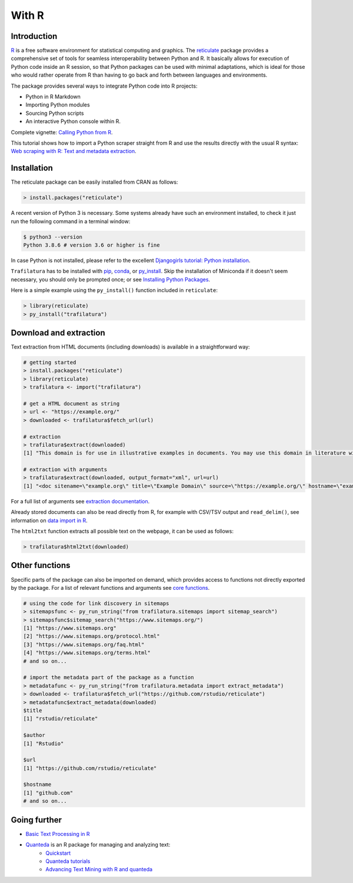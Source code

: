 With R
======


Introduction
------------


`R <https://www.r-project.org/>`_ is a free software environment for statistical computing and graphics. The `reticulate <https://rstudio.github.io/reticulate>`_ package provides a comprehensive set of tools for seamless interoperability between Python and R. It basically allows for execution of Python code inside an R session, so that Python packages can be used with minimal adaptations, which is ideal for those who would rather operate from R than having to go back and forth between languages and environments.

The package provides several ways to integrate Python code into R projects:

- Python in R Markdown
- Importing Python modules
- Sourcing Python scripts
- An interactive Python console within R.

Complete vignette: `Calling Python from R <https://rstudio.github.io/reticulate/articles/calling_python.html>`_.


This tutorial shows how to import a Python scraper straight from R and use the results directly with the usual R syntax: `Web scraping with R: Text and metadata extraction  <https://adrien.barbaresi.eu/blog/web-scraping-text-metadata-r.html>`_.


Installation
------------


The reticulate package can be easily installed from CRAN as follows:

.. code-block:: R

    > install.packages("reticulate")


A recent version of Python 3 is necessary. Some systems already have such an environment installed, to check it just run the following command in a terminal window:

.. code-block:: bash

    $ python3 --version
    Python 3.8.6 # version 3.6 or higher is fine

In case Python is not installed, please refer to the excellent `Djangogirls tutorial: Python installation <https://tutorial.djangogirls.org/en/python_installation/>`_.



``Trafilatura`` has to be installed with `pip <installation.html>`_, `conda <https://docs.conda.io/en/latest/>`_, or `py_install <https://rstudio.github.io/reticulate/reference/py_install.html>`_. Skip the installation of  Miniconda if it doesn't seem necessary, you should only be prompted once; or see `Installing Python Packages <https://rstudio.github.io/reticulate/articles/python_packages.html>`_.

Here is a simple example using the ``py_install()`` function included in ``reticulate``:

.. code-block:: R

    > library(reticulate)
    > py_install("trafilatura")



Download and extraction
-----------------------

Text extraction from HTML documents (including downloads) is available in a straightforward way:

.. code-block:: R

    # getting started
    > install.packages("reticulate")
    > library(reticulate)
    > trafilatura <- import("trafilatura")

    # get a HTML document as string
    > url <- "https://example.org/"
    > downloaded <- trafilatura$fetch_url(url)

    # extraction
    > trafilatura$extract(downloaded)
    [1] "This domain is for use in illustrative examples in documents. You may use this domain in literature without prior coordination or asking for permission.\nMore information..."

    # extraction with arguments
    > trafilatura$extract(downloaded, output_format="xml", url=url)
    [1] "<doc sitename=\"example.org\" title=\"Example Domain\" source=\"https://example.org/\" hostname=\"example.org\" categories=\"\" tags=\"\" fingerprint=\"lxZaiIwoxp80+AXA2PtCBnJJDok=\">\n  <main>\n    <div>\n      <head>Example Domain</head>\n      <p>This domain is for use in illustrative examples in documents. You may use this\ndomain in literature without prior coordination or asking for permission.</p>\n      <p>More information...</p>\n    </div>\n  </main>\n  <comments/>\n</doc>"

For a full list of arguments see `extraction documentation <corefunctions.html#extraction>`_.

Already stored documents can also be read directly from R, for example with CSV/TSV output and ``read_delim()``, see information on `data import in R <https://r4ds.had.co.nz/data-import.html>`_.

The ``html2txt`` function extracts all possible text on the webpage, it can be used as follows:

.. code-block:: R

    > trafilatura$html2txt(downloaded)


Other functions
---------------

Specific parts of the package can also be imported on demand, which provides access to functions not directly exported by the package. For a list of relevant functions and arguments see `core functions <corefunctions.html>`_.


.. code-block:: R

    # using the code for link discovery in sitemaps
    > sitemapsfunc <- py_run_string("from trafilatura.sitemaps import sitemap_search")
    > sitemapsfunc$sitemap_search("https://www.sitemaps.org/")
    [1] "https://www.sitemaps.org"
    [2] "https://www.sitemaps.org/protocol.html"
    [3] "https://www.sitemaps.org/faq.html"
    [4] "https://www.sitemaps.org/terms.html"
    # and so on...

    # import the metadata part of the package as a function
    > metadatafunc <- py_run_string("from trafilatura.metadata import extract_metadata")
    > downloaded <- trafilatura$fetch_url("https://github.com/rstudio/reticulate")
    > metadatafunc$extract_metadata(downloaded)
    $title
    [1] "rstudio/reticulate"

    $author
    [1] "Rstudio"

    $url
    [1] "https://github.com/rstudio/reticulate"

    $hostname
    [1] "github.com"
    # and so on...


Going further
-------------

- `Basic Text Processing in R <https://programminghistorian.org/en/lessons/basic-text-processing-in-r>`_
- `Quanteda <https://quanteda.io>`_ is an R package for managing and analyzing text:
   - `Quickstart <https://quanteda.io/articles/pkgdown/quickstart.html>`_
   - `Quanteda tutorials <https://tutorials.quanteda.io/>`_
   - `Advancing Text Mining with R and quanteda <https://www.r-bloggers.com/2019/10/advancing-text-mining-with-r-and-quanteda/>`_

